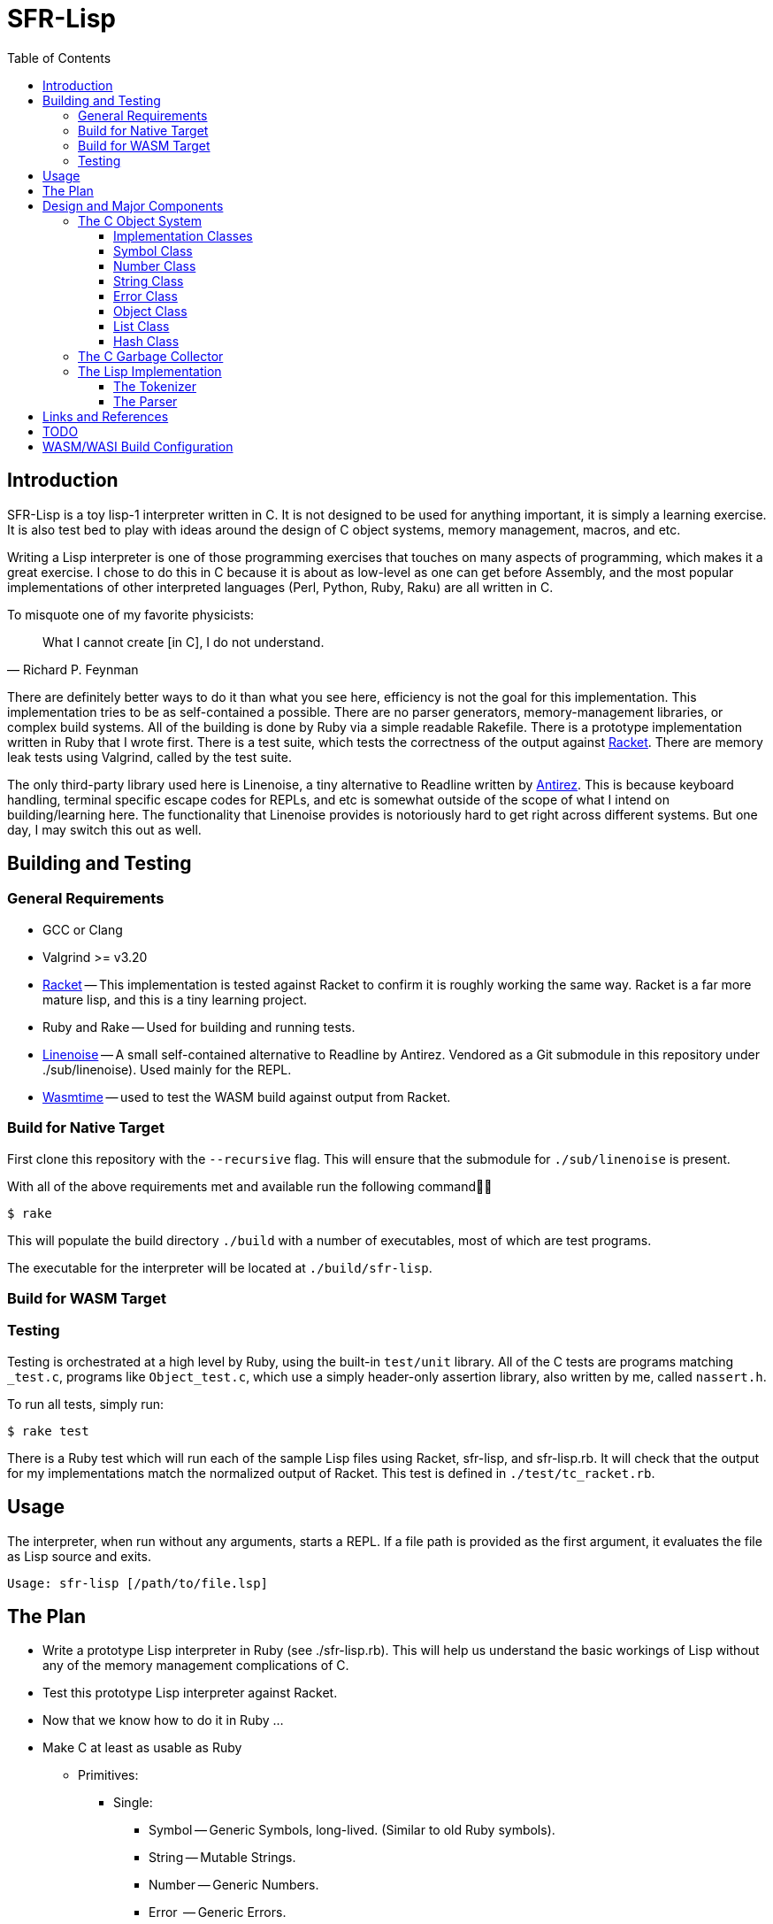 = SFR-Lisp
:toc:
:toclevels: 5

<<<

== Introduction

SFR-Lisp is a toy lisp-1 interpreter written in C. It is not designed to be
used for anything important, it is simply a learning exercise. It is also
test bed to play with ideas around the design of C object systems, memory
management, macros, and etc. 

Writing a Lisp interpreter is one of those programming exercises that touches
on many aspects of programming, which makes it a great exercise. I chose to do
this in C because it is about as low-level as one can get before Assembly, and
the most popular implementations of other interpreted languages (Perl, Python,
Ruby, Raku) are all written in C.

To misquote one of my favorite physicists:

[,Richard P. Feynman]
____
What I cannot create [in C], I do not understand.
____

There are definitely better ways to do it than what you see here, efficiency is
not the goal for this implementation. This implementation tries to be as
self-contained a possible. There are no parser generators, memory-management
libraries, or complex build systems. All of the building is done by Ruby via a
simple readable Rakefile. There is a prototype implementation written in Ruby
that I wrote first. There is a test suite, which tests the correctness of the
output against https://racket-lang.org/[Racket]. There are memory leak tests
using Valgrind, called by the test suite.

The only third-party library used here is Linenoise, a tiny alternative to
Readline written by https://github.com/Antirez[Antirez]. This is because
keyboard handling, terminal specific escape codes for REPLs, and etc is
somewhat outside of the scope of what I intend on building/learning here. The
functionality that Linenoise provides is notoriously hard to get right across
different systems. But one day, I may switch this out as well.

== Building and Testing

=== General Requirements

* GCC or Clang
* Valgrind >= v3.20
* https://racket-lang.org/[Racket] -- This implementation is tested against
Racket to confirm it is roughly working the same way. Racket is a far more
mature lisp, and this is a tiny learning project.
* Ruby and Rake -- Used for building and running tests.
* https://github.com/antirez/linenoise[Linenoise] -- A small self-contained alternative to Readline by Antirez.
Vendored as a Git submodule in this repository under ./sub/linenoise). Used mainly
for the REPL.
* https://github.com/bytecodealliance/wasmtime[Wasmtime] -- used to test the WASM build against output from Racket.

=== Build for Native Target

First clone this repository with the `--recursive` flag.
This will ensure that the submodule for `./sub/linenoise` is present.

With all of the above requirements met and available
run the following command

 $ rake

This will populate the build directory `./build` with a number of executables,
most of which are test programs.

The executable for the interpreter will be located at
`./build/sfr-lisp`.

=== Build for WASM Target

=== Testing

Testing is orchestrated at a high level by Ruby, using the built-in `test/unit` library.
All of the C tests are programs matching `_test.c`, programs like `Object_test.c`, which use 
a simply header-only assertion library, also written by me, called `nassert.h`.

To run all tests, simply run:

 $ rake test

There is a Ruby test which will run each of the sample Lisp files using Racket,
sfr-lisp, and sfr-lisp.rb. It will check that the output for my implementations
match the normalized output of Racket. This test is defined in `./test/tc_racket.rb`.

== Usage

The interpreter, when run without any arguments, starts a REPL.
If a file path is provided as the first argument, it evaluates
the file as Lisp source and exits.

```
Usage: sfr-lisp [/path/to/file.lsp]
```

== The Plan

* Write a prototype Lisp interpreter in Ruby (see ./sfr-lisp.rb).
This will help us understand the basic workings of Lisp without any of the
memory management complications of C.
* Test this prototype Lisp interpreter against Racket.
* Now that we know how to do it in Ruby ...
* Make C at least as usable as Ruby
 ** Primitives:
  *** Single:
   **** Symbol -- Generic Symbols, long-lived. (Similar to old Ruby symbols).
   **** String -- Mutable Strings.
   **** Number -- Generic Numbers.
   **** Error  -- Generic Errors.
  *** Containers:
   **** List   -- List of objects.
   **** Hash   -- A Hashmap of objects. (Similar to Ruby Hash).
   **** Environment -- A tree-like object used to store Function scope.
  *** Callable:
   **** Function -- A wrapper object for function pointers.
 ** Object -- Generic wrapper type which points to one of the above primitives.
 ** Reference counted garbage collection for all objects.
* Write a Lisp interpreter using the object-system created in C.
* Common object methods:
 ** `new`      -- Constructor.
 ** `del`      -- Destructor.
 ** `clone`    -- Clone this object.
 ** `cmp`      -- Compare with another object, returns -1, 0, 1.
 ** `print`    -- Print this object.

== Design and Major Components

=== The C Object System

The Object System designed here is meant to make C
as usable as any other Garbage Collected language.
This is so we can effectively translate the prototype Ruby implementation 
to C without much change to the underlying logic.

Objects are a thin pointer-to-implementation wrapper around
more primitive types like Symbol, String, Number, List, and so on.

In the documentation, I will be using `Object<Type>` notation, for syntactic
convenience. Although this looks like a C++ Template Parameter, it is not, and
this project is entirely written in C. What this means is `Object<Type>` is an
`Object` struct, with a pointer-to-implementation to a struct of type `Type`.

==== Implementation Classes

The following are notes on the implementation classes that are
wrapped by the `Object` class.

It is the responsibility of the implementation class to handle the memory of
its members. While it is the responsibility of the Object class to manage to
memory of the implementation class instance.

==== Symbol Class

The first primitive type created was the *Symbol*.
In some other implementations these are called Atoms, but here
I've named it Symbol after Ruby Symbols.

Symbols are treated differently from normal Objects in that they are not
garbage collected until the very end. Like an older version of Ruby, Symbols
only ever grow in number. It's not great. But the idea here is that Symbols
should not be dynamically created by a program from user input, and relatively
few symbols should exist throughout the course of a program. In the future, we
can eliminate unused symbols from the global symbol table.

==== Number Class

The Number class is a wrapper around a `double`.
For the sake of simplicity, all numbers are doubles.
In the future, we may want to use a separate implementation for Integers,
BigIntegers, BigFloats, Rationals, and so on.
But for now a Number as a double is a good start.

==== String Class

The String class is a wrapper around a `char* buf`, which is a dynamically
allocated buffer. The buffer is resized as necessary by the String class.
This class handles things like concatenation, comparison and so on.
For a full list see the header file `./String.h`

==== Error Class

The Error class helps manage errors that occur throughout the
lifetime of the C Runtime.
The class itself is a String-like Object containing an Error message.
Object of type Error are given special handling in methods in the Object class.

Sometimes Errors can happen in functions that cannot return an Error object or cannot
return an error signal in the return type.
For this purpose there is ErrorSystem defined alongside the Error class.
Inspired in part by libc's `errno.h`, it uses a global Error instance which can be set by any other class.

At the moment the global Error state is not thread safe, and threads are not yet a consideration in this toy
implementation.

==== Object Class

The Object class is a wrapper around all of the other classes, with a `Symbol*`
type, and a `void* impl` pointer which points to the underlying implementation
class.
The Object class provides reference-counted object collection by holding a reference count
defined in the field `rc`.
All objects have a reference count, they are initialized either with reference count 1 or 0.
An object with reference count 1 is one that is immediately assigned to a `Object*` variable.
An object with reference count 0 only makes sense if the object is being returned and it
is not known whether it has a referencing variable or not.

The reference count field is meant to be incremented or decremented by a set of methods
like `Object_rc_incr`, `Object_rc_decr`, and `Object_assign`.

When the reference count of a non-returning object reaches zero, the object is destroyed.
I will describe what that means below.

In some cases, such as when we pop an object from a List, or when a factory function creates a new
object, we do not want the object to be garbage collected immediately.
For these cases, the Object class maintains a `returning` field, and this field is set to `1`.
This prevents the Reference-Counting Garbage Collector from destroying the Object immediately.

But wouldn't this result in an accumulation of non-destructible garbage objects?
For this reason, the following scheme has been constructed for passing Objects between
function-call barriers.
Inspired in part by object-ownership principles, every function call returning
an object must be accepted or rejected by using the functions `Object_accept(Object*)` or
`Object_reject(Object*)` (respectively).
When an Object is accepted, its reference count is incremented and its returning state is reset to zero.
When an Object is rejected, if it has a zero reference count, it is destroyed.

==== List Class

The List implementation class is a doubly linked list of ListNodes which
hold a reference to an Object.
The List class can and does in many cases hold references to other lists.

It is possible to have Lists with circular references back to itself or to another container
class which points back to the original list.

Standard reference counting cannot destroy circular lists.

These circular lists, however, can be destroyed by a full scan over all objects
which is done by the main garbage collector. The main garbage collector uses a
mechanism of internal reference elimination similar to that of the CPython
garbage collector.

==== Hash Class
The Hash class implements a Hashmap, where keys are stored in buckets based on
the hash value of the key.
At the moment, keys must be `Object<String>` or `Object<Symbol>`.
To ensure consistency of the Hash, all keys are cloned when added to the Hash,
values are not. Value references can therefore be mutated, but key values cannot.

As a container class, hashes can also have circular references.
Circular hashes can only be destroyed by the garbage collector during a call
to `Object_system_gc()`.

=== The C Garbage Collector

Outside of the usual reference counting garbage collection that occurs
during the lifetime of the interpreter.
There is also a function `Object_system_gc()` which scans all objects to determine
which of these objects are no longer reachable.

To determine reachability, all Object types must be able to enumerate all objects that
they reference.
First this gc method, copies the current reference count to a temporary field called
`rc_gc`, which represents the reference count for this GC cycle.
It then enumerates all objects to subtract references to the referred object.
Any object which now has a `rc_gc` value of 0, is marked as tentatively unreachable,
because the totality of their reference count is accounted for by known objects.
This indicates that there are no stack variables which refers to these objects.
However, for each of these tentatively unreachabel objects, there may be a reachable object
still capable of reaching this one.
The GC now scans all objects again to unmark those objects that can be reached by a reachable
object.
Now all remaining objects marked as unreachable, are truly unreachable, and those objects are
destroyed.

=== The Lisp Implementation

The Lisp implementation is mainly defined in `lisp.c` with the driver
program `sfr-lisp.c`.
These files are consumers of the C Object System described above.
These two files are essentially one-to-one in functionality to the prototype implementation
`sfr-lisp.rb`.

It should be possible in the future to implement some other scripting language
using the same Object System and Runtime.

==== The Tokenizer

The tokenizer returns a flat `Object<List>` of Objects where each Object is either:

* `Object<Symbol>` -- Parenthesis and BareWords
* `Object<String>` -- Basic String type Object
* `Object<Number>` -- Basic Number type Object

There was a Tokenizer, written a long time ago, which returned a stream-like
thing that spits out a series of tokens. This tokenizer would return objects
of type Token which refer to slices of the input stream. This design had some
issues and has been scrapped.

There is no reason to have streams for this toy implementation. A stream
implies there is some value in partial tokenization. There is no reason to have
a temporary Token type object which points to objects which will be later
created during parsing anyway.

Instead, the new and current tokenizer returns a complete List of Objects.
The current Tokenizer implementation is defined in `Lisp.c`.

==== The Parser

The parser converts the flat list of objects into a nested list of objects
representing the Lisp parse-tree.

== Links and References

* https://docs.racket-lang.org/guide/scheme-forms.html[Racket Scheme Forms]
* https://github.com/python/cpython/blob/main/InternalDocs/garbage_collector.md[Python Garbage Collector Design]

== TODO

There is a lot that is missing from this implementation, such as but not limited
to Tail-Call-Optimization (TCO).

See link:./TODO.txt[Todo-List] for an updated running list.

== WASM/WASI Build Configuration

The WASM/WASI build is slightly more complicated than the regular build for your native environment.
To get a better understanding of how the WASM builds work, I am intentionally using the minimal set of
tools to build a functioning wasm file to then use with my web-driver.

Requirements:

* LLVM Clang >= 18
* https://github.com/WebAssembly/wasi-libc[wasi-libc]
* `libclang_rt.builtins-wasm32-wasi` from https://github.com/WebAssembly/wasi-sdk/releases/tag/wasi-sdk-25[wasi-sdk-releases]

First, we need to install LLVM Clang, because that is what we will use to cross-compile to the web-assembly target.
If you are on Debian/Ubuntu, you can install this with `apt install clang`

Next, we will need a linker that can link for the wasm target, that is provided by the LLVM lld project,
which includes a tool called https://lld.llvm.org/WebAssembly.html[wasm-lld]
If you are on Debian/Ubuntu, you can install this with `apt install lld`.

Next, we need to download and build wasi-libc, this provides a libc and related libraries for WASI.
Pull this from Github to some location, and build it.
The result will be a sysroot folder for the `wasm32-wasi` target.
This sysroot must be used as the sysroot parameter in ./RakefileConfig.yaml.

At this point, the WASM/WASI build will still fail.

Next, you need the following library file from the https://github.com/WebAssembly/wasi-sdk[wasi-sdk project] -- `libclang_rt.builtins-wasm32.a`

Go to the Releases page for the latest version of
https://github.com/WebAssembly/wasi-sdk/releases/tag/wasi-sdk-25[wasi-sdk]
and download the zipped file https://github.com/WebAssembly/wasi-sdk/releases/download/wasi-sdk-25/libclang_rt.builtins-wasm32-wasi-25.0.tar.gz[here].
Unzip this file and place it into your `sysroot/lib/wasm32-wasi` directory.

Now, at last the WASM build should succeed.

If the build succeeded you can expect a file named `./build/sfr-lisp-wasm.wasm` to be present.
Now you can run the WASM build using something like Wasmtime as follows:
```
wasmtime ./build/sfr-lisp-wasm.wasm
```

Alternatively you can use the `./wasm_webdriver` which provides the HTML/CSS/JS shim used to share this project on the web.

* CD to ./wasm_webdriver/build/
* Run: `node server.js` 
* Now in your browser, navigate to `http://localhost:3000`

